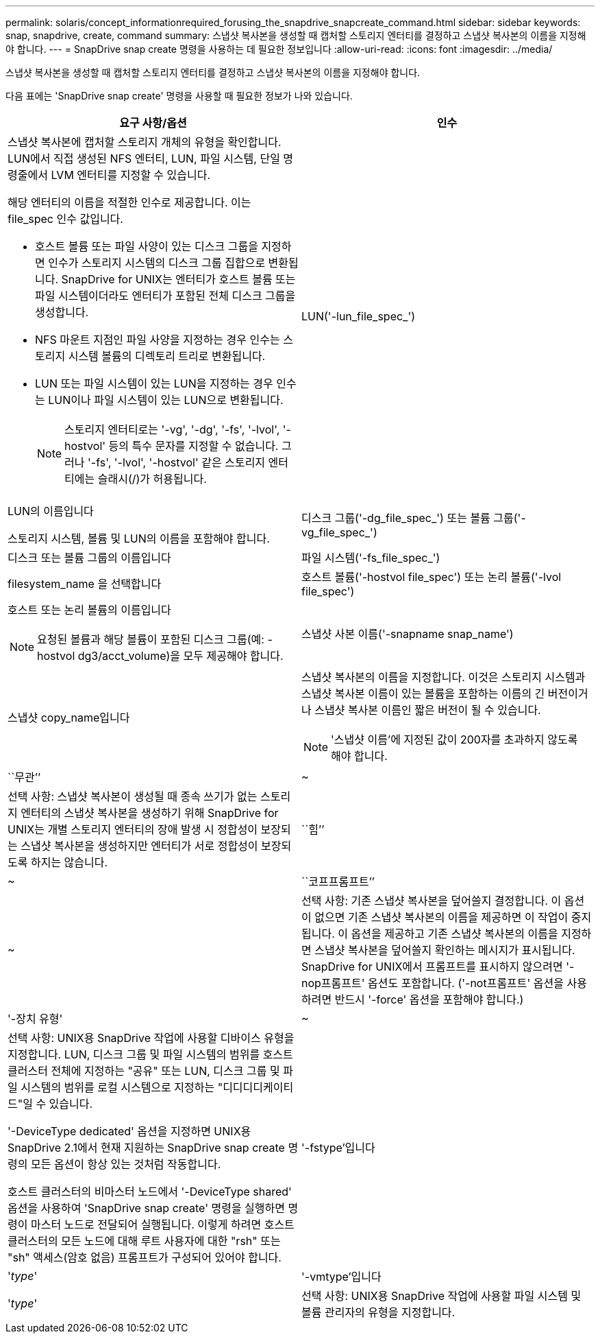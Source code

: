---
permalink: solaris/concept_informationrequired_forusing_the_snapdrive_snapcreate_command.html 
sidebar: sidebar 
keywords: snap, snapdrive, create, command 
summary: 스냅샷 복사본을 생성할 때 캡처할 스토리지 엔터티를 결정하고 스냅샷 복사본의 이름을 지정해야 합니다. 
---
= SnapDrive snap create 명령을 사용하는 데 필요한 정보입니다
:allow-uri-read: 
:icons: font
:imagesdir: ../media/


[role="lead"]
스냅샷 복사본을 생성할 때 캡처할 스토리지 엔터티를 결정하고 스냅샷 복사본의 이름을 지정해야 합니다.

다음 표에는 'SnapDrive snap create' 명령을 사용할 때 필요한 정보가 나와 있습니다.

|===
| 요구 사항/옵션 | 인수 


 a| 
스냅샷 복사본에 캡처할 스토리지 개체의 유형을 확인합니다. LUN에서 직접 생성된 NFS 엔터티, LUN, 파일 시스템, 단일 명령줄에서 LVM 엔터티를 지정할 수 있습니다.

해당 엔터티의 이름을 적절한 인수로 제공합니다. 이는 file_spec 인수 값입니다.

* 호스트 볼륨 또는 파일 사양이 있는 디스크 그룹을 지정하면 인수가 스토리지 시스템의 디스크 그룹 집합으로 변환됩니다. SnapDrive for UNIX는 엔터티가 호스트 볼륨 또는 파일 시스템이더라도 엔터티가 포함된 전체 디스크 그룹을 생성합니다.
* NFS 마운트 지점인 파일 사양을 지정하는 경우 인수는 스토리지 시스템 볼륨의 디렉토리 트리로 변환됩니다.
* LUN 또는 파일 시스템이 있는 LUN을 지정하는 경우 인수는 LUN이나 파일 시스템이 있는 LUN으로 변환됩니다.
+

NOTE: 스토리지 엔터티로는 '-vg', '-dg', '-fs', '-lvol', '-hostvol' 등의 특수 문자를 지정할 수 없습니다. 그러나 '-fs', '-lvol', '-hostvol' 같은 스토리지 엔터티에는 슬래시(/)가 허용됩니다.





 a| 
LUN('-lun_file_spec_')
 a| 
LUN의 이름입니다

스토리지 시스템, 볼륨 및 LUN의 이름을 포함해야 합니다.



 a| 
디스크 그룹('-dg_file_spec_') 또는 볼륨 그룹('-vg_file_spec_')
 a| 
디스크 또는 볼륨 그룹의 이름입니다



 a| 
파일 시스템('-fs_file_spec_')
 a| 
filesystem_name 을 선택합니다



 a| 
호스트 볼륨('-hostvol file_spec') 또는 논리 볼륨('-lvol file_spec')
 a| 
호스트 또는 논리 볼륨의 이름입니다


NOTE: 요청된 볼륨과 해당 볼륨이 포함된 디스크 그룹(예: -hostvol dg3/acct_volume)을 모두 제공해야 합니다.



 a| 
스냅샷 사본 이름('-snapname snap_name')
 a| 
스냅샷 copy_name입니다



 a| 
스냅샷 복사본의 이름을 지정합니다. 이것은 스토리지 시스템과 스냅샷 복사본 이름이 있는 볼륨을 포함하는 이름의 긴 버전이거나 스냅샷 복사본 이름인 짧은 버전이 될 수 있습니다.


NOTE: '스냅샷 이름'에 지정된 값이 200자를 초과하지 않도록 해야 합니다.



 a| 
``무관’’
 a| 
~



 a| 
선택 사항: 스냅샷 복사본이 생성될 때 종속 쓰기가 없는 스토리지 엔터티의 스냅샷 복사본을 생성하기 위해 SnapDrive for UNIX는 개별 스토리지 엔터티의 장애 발생 시 정합성이 보장되는 스냅샷 복사본을 생성하지만 엔터티가 서로 정합성이 보장되도록 하지는 않습니다.



 a| 
``힘’’
 a| 
~



 a| 
``코프프롬프트’’
 a| 
~



 a| 
선택 사항: 기존 스냅샷 복사본을 덮어쓸지 결정합니다. 이 옵션이 없으면 기존 스냅샷 복사본의 이름을 제공하면 이 작업이 중지됩니다. 이 옵션을 제공하고 기존 스냅샷 복사본의 이름을 지정하면 스냅샷 복사본을 덮어쓸지 확인하는 메시지가 표시됩니다. SnapDrive for UNIX에서 프롬프트를 표시하지 않으려면 '-nop프롬프트' 옵션도 포함합니다. ('-not프롬프트' 옵션을 사용하려면 반드시 '-force' 옵션을 포함해야 합니다.)



 a| 
'-장치 유형'
 a| 
~



 a| 
선택 사항: UNIX용 SnapDrive 작업에 사용할 디바이스 유형을 지정합니다. LUN, 디스크 그룹 및 파일 시스템의 범위를 호스트 클러스터 전체에 지정하는 "공유" 또는 LUN, 디스크 그룹 및 파일 시스템의 범위를 로컬 시스템으로 지정하는 "디디디디케이티드"일 수 있습니다.

'-DeviceType dedicated' 옵션을 지정하면 UNIX용 SnapDrive 2.1에서 현재 지원하는 SnapDrive snap create 명령의 모든 옵션이 항상 있는 것처럼 작동합니다.

호스트 클러스터의 비마스터 노드에서 '-DeviceType shared' 옵션을 사용하여 'SnapDrive snap create' 명령을 실행하면 명령이 마스터 노드로 전달되어 실행됩니다. 이렇게 하려면 호스트 클러스터의 모든 노드에 대해 루트 사용자에 대한 "rsh" 또는 "sh" 액세스(암호 없음) 프롬프트가 구성되어 있어야 합니다.



 a| 
'-fstype'입니다
 a| 
'_type_'



 a| 
'-vmtype'입니다
 a| 
'_type_'



 a| 
선택 사항: UNIX용 SnapDrive 작업에 사용할 파일 시스템 및 볼륨 관리자의 유형을 지정합니다.

|===